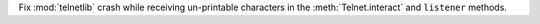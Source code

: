 Fix :mod:`telnetlib` crash while receiving un-printable characters in the :meth:`Telnet.interact` and ``listener`` methods. 
